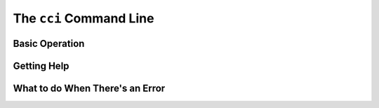 The ``cci`` Command Line
========================

Basic Operation
---------------

Getting Help
------------


What to do When There's an Error
--------------------------------
